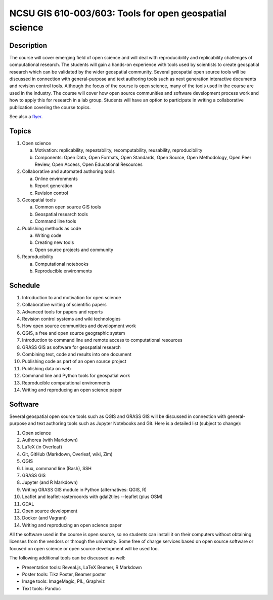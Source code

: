 NCSU GIS 610-003/603: Tools for open geospatial science
=======================================================

Description
-----------

The course will cover emerging field of open science and will deal with
reproducibility and replicability challenges of computational research.
The students will gain a hands-on experience with tools used by
scientists to create geospatial research which can be validated by the
wider geospatial community. Several geospatial open source tools will
be discussed in connection with general-purpose and text authoring
tools such as next generation interactive documents and revision
control tools. Although the focus of the course is open science, many
of the tools used in the course are used in the industry. The course
will cover how open source communities and software development process
work and how to apply this for research in a lab group. Students will
have an option to participate in writing a collaborative publication
covering the course topics.

See also a `flyer <img/flyer.pdf>`_.

Topics
------

1. Open science

   a. Motivation: replicability, repeatability, recomputability, reusability, reproducibility
   b. Components: Open Data, Open Formats, Open Standards, Open Source, Open Methodology, Open Peer Review, Open Access, Open Educational Resources

2. Collaborative and automated authoring tools

   a. Online environments
   b. Report generation
   c. Revision control

3. Geospatial tools

   a. Common open source GIS tools
   b. Geospatial research tools
   c. Command line tools

4. Publishing methods as code

   a. Writing code
   b. Creating new tools
   c. Open source projects and community

5. Reproducibility

   a. Computational notebooks
   b. Reproducible environments

Schedule
--------

1. Introduction to and motivation for open science
2. Collaborative writing of scientific papers
3. Advanced tools for papers and reports
4. Revision control systems and wiki technologies
5. How open source communities and development work
6. QGIS, a free and open source geographic system
7. Introduction to command line and remote access to computational resources
8. GRASS GIS as software for geospatial research
9. Combining text, code and results into one document
10. Publishing code as part of an open source project
11. Publishing data on web
12. Command line and Python tools for geospatial work
13. Reproducible computational environments
14. Writing and reproducing an open science paper

Software
--------

Several geospatial open source tools such as QGIS and GRASS GIS
will be discussed in connection with general-purpose and text authoring
tools such as Jupyter Notebooks and Git. Here is a detailed list
(subject to change):

1. Open science
2. Authorea (with Markdown)
3. LaTeX (in Overleaf)
4. Git, GitHub (Markdown, Overleaf, wiki, Zim)
5. QGIS
6. Linux, command line (Bash), SSH
7. GRASS GIS
8. Jupyter (and R Markdown)
9. Writing GRASS GIS module in Python (alternatives: QGIS, R)
10. Leaflet and leaflet-rastercoords with gdal2tiles --leaflet (plus OSM)
11. GDAL
12. Open source development
13. Docker (and Vagrant)
14. Writing and reproducing an open science paper

All the software used in the course is open source, so no students can
install it on their computers without obtaining licenses from the vendors
or through the university. Some free of charge services based on open
source software or focused on open science or open source development
will be used too.

The following additional tools can be discussed as well:

* Presentation tools: Reveal.js, LaTeX Beamer, R Markdown
* Poster tools: Tikz Poster, Beamer poster
* Image tools: ImageMagic, PIL, Graphviz
* Text tools: Pandoc
